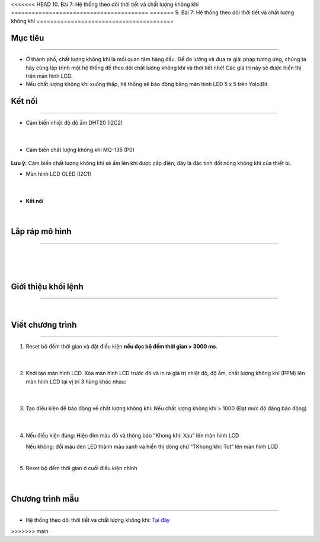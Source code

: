 <<<<<<< HEAD
10. Bài 7: Hệ thống theo dõi thời tiết và chất lượng không khí
========================================
=======
9. Bài 7: Hệ thống theo dõi thời tiết và chất lượng không khí
========================================

Mục tiêu
------------
------------------

- Ở thành phố, chất lượng không khí là mối quan tâm hàng đầu. Để đo lường và đưa ra giải pháp tương ứng, chúng ta hãy cùng lập trình một hệ thống để theo dõi chất lượng không khí và thời tiết nhé! Các giá trị này sẽ được hiển thị trên màn hình LCD.


- Nếu chất lượng không khí xuống thấp, hệ thống sẽ báo động bằng màn hình LED 5 x 5 trên Yolo:Bit.


Kết nối 
--------
--------------

- Cảm biến nhiệt độ độ ẩm DHT20 (I2C2)

    .. image:: images/bai_7.1.png
        :width: 200px
        :align: center 
    |
- Cảm biến chất lượng không khí MQ-135 (P0)

    .. image:: images/bai_7.2.png
        :width: 200px
        :align: center 

**Lưu ý:** Cảm biến chất lượng không khí sẽ ấm lên khi được cấp điện, đây là đặc tính đốt nóng không khí của thiết bị.

- Màn hình LCD OLED (I2C1)

    .. image:: images/bai_7.3.png
        :width: 200px
        :align: center 
    |
- **Kết nối**

    .. image:: images/bai_7.4.png
        :width: 200px
        :align: center 
    |


Lắp ráp mô hình 
------------
---------------

    .. image:: images/bai_7.5.png
        :width: 1000px
        :align: center 
    |
    .. image:: images/bai_7.6.png
        :width: 1000px
        :align: center 
    |
    .. image:: images/bai_7.7.png
        :width: 1000px
        :align: center 
    |

Giới thiệu khối lệnh 
----------
-----------------

    .. image:: images/bai_7.8.png
        :width: 1000px
        :align: center 
    |

Viết chương trình 
----------
-----------------

1. Reset bộ đếm thời gian và đặt điều kiện **nếu đọc bộ đếm thời gian > 3000 ms**.

    .. image:: images/bai_7.9.png
        :width: 600px
        :align: center 
    |
2. Khởi tạo màn hình LCD. Xóa màn hình LCD trước đó và in ra giá trị nhiệt độ, độ ẩm, chất lượng không khí (PPM) lên màn hình LCD tại vị trí 3 hàng khác nhau:

    .. image:: images/bai_7.10.png
        :width: 600px
        :align: center 
    |
3. Tạo điều kiện để báo động về chất lượng không khí: Nếu chất lượng không khí > 1000 (Đạt mức độ đáng báo động)

    .. image:: images/bai_7.11.png
        :width: 800px
        :align: center 
    |
4.  Nếu điều kiện đúng: Hiện đèn màu đỏ và thông báo “Khong khi: Xau” lên màn hình LCD
    
    Nếu không: đổi màu đèn LED thành màu xanh và hiển thị dòng chữ “TKhong khi: Tot” lên màn hình LCD

    .. image:: images/bai_7.12.png
        :width: 800px
        :align: center 
    |
5. Reset bộ đếm thời gian ở cuối điều kiện chính

    .. image:: images/bai_7.13.png
        :width: 800px
        :align: center 
    |

Chương trình mẫu 
-----------------
-------------------

- Hệ thống theo dõi thời tiết và chất lượng không khí: `Tại đây <https://app.ohstem.vn/#!/share/yolobit/2BsZMk5w3M7jC7a3AXSgWQtA3iu>`_

.. image:: images/bai_7.14.png
    :width: 200px
    :align: center 





















>>>>>>> main
